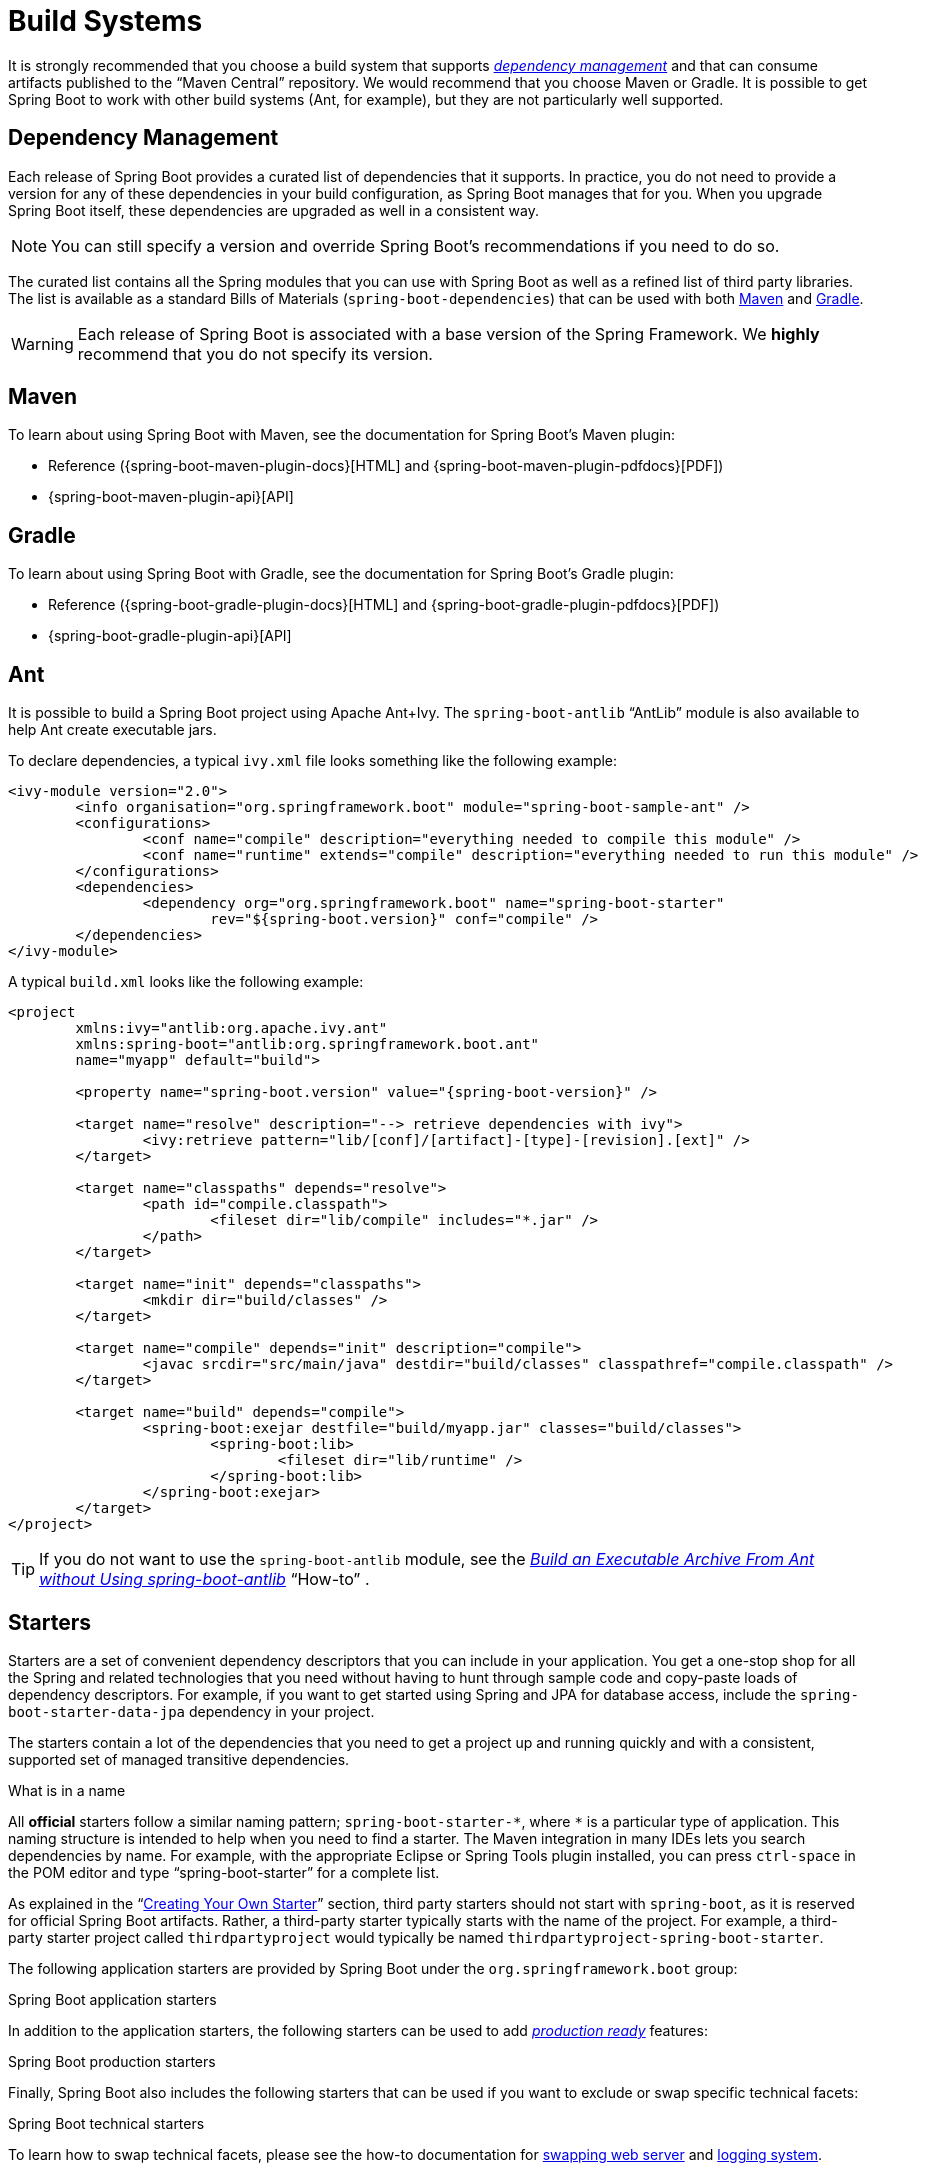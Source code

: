 [[build-systems]]
= Build Systems

It is strongly recommended that you choose a build system that supports xref:using/build-systems.adoc#build-systems.dependency-management[_dependency management_] and that can consume artifacts published to the "`Maven Central`" repository.
We would recommend that you choose Maven or Gradle.
It is possible to get Spring Boot to work with other build systems (Ant, for example), but they are not particularly well supported.



[[build-systems.dependency-management]]
== Dependency Management
Each release of Spring Boot provides a curated list of dependencies that it supports.
In practice, you do not need to provide a version for any of these dependencies in your build configuration, as Spring Boot manages that for you.
When you upgrade Spring Boot itself, these dependencies are upgraded as well in a consistent way.

NOTE: You can still specify a version and override Spring Boot's recommendations if you need to do so.

The curated list contains all the Spring modules that you can use with Spring Boot as well as a refined list of third party libraries.
The list is available as a standard Bills of Materials (`spring-boot-dependencies`) that can be used with both xref:using/build-systems.adoc#build-systems.maven[Maven] and xref:using/build-systems.adoc#build-systems.gradle[Gradle].

WARNING: Each release of Spring Boot is associated with a base version of the Spring Framework.
We **highly** recommend that you do not specify its version.



[[build-systems.maven]]
== Maven
To learn about using Spring Boot with Maven, see the documentation for Spring Boot's Maven plugin:

* Reference ({spring-boot-maven-plugin-docs}[HTML] and {spring-boot-maven-plugin-pdfdocs}[PDF])
* {spring-boot-maven-plugin-api}[API]



[[build-systems.gradle]]
== Gradle
To learn about using Spring Boot with Gradle, see the documentation for Spring Boot's Gradle plugin:

* Reference ({spring-boot-gradle-plugin-docs}[HTML] and {spring-boot-gradle-plugin-pdfdocs}[PDF])
* {spring-boot-gradle-plugin-api}[API]



[[build-systems.ant]]
==  Ant
It is possible to build a Spring Boot project using Apache Ant+Ivy.
The `spring-boot-antlib` "`AntLib`" module is also available to help Ant create executable jars.

To declare dependencies, a typical `ivy.xml` file looks something like the following example:

[source,xml,indent=0,subs="verbatim"]
----
	<ivy-module version="2.0">
		<info organisation="org.springframework.boot" module="spring-boot-sample-ant" />
		<configurations>
			<conf name="compile" description="everything needed to compile this module" />
			<conf name="runtime" extends="compile" description="everything needed to run this module" />
		</configurations>
		<dependencies>
			<dependency org="org.springframework.boot" name="spring-boot-starter"
				rev="${spring-boot.version}" conf="compile" />
		</dependencies>
	</ivy-module>
----

A typical `build.xml` looks like the following example:

[source,xml,indent=0,subs="verbatim,attributes"]
----
	<project
		xmlns:ivy="antlib:org.apache.ivy.ant"
		xmlns:spring-boot="antlib:org.springframework.boot.ant"
		name="myapp" default="build">

		<property name="spring-boot.version" value="{spring-boot-version}" />

		<target name="resolve" description="--> retrieve dependencies with ivy">
			<ivy:retrieve pattern="lib/[conf]/[artifact]-[type]-[revision].[ext]" />
		</target>

		<target name="classpaths" depends="resolve">
			<path id="compile.classpath">
				<fileset dir="lib/compile" includes="*.jar" />
			</path>
		</target>

		<target name="init" depends="classpaths">
			<mkdir dir="build/classes" />
		</target>

		<target name="compile" depends="init" description="compile">
			<javac srcdir="src/main/java" destdir="build/classes" classpathref="compile.classpath" />
		</target>

		<target name="build" depends="compile">
			<spring-boot:exejar destfile="build/myapp.jar" classes="build/classes">
				<spring-boot:lib>
					<fileset dir="lib/runtime" />
				</spring-boot:lib>
			</spring-boot:exejar>
		</target>
	</project>
----

TIP: If you do not want to use the `spring-boot-antlib` module, see the _xref:howto/build.adoc#build.build-an-executable-archive-with-ant-without-using-spring-boot-antlib[Build an Executable Archive From Ant without Using spring-boot-antlib]_ "`How-to`" .



[[build-systems.starters]]
== Starters
Starters are a set of convenient dependency descriptors that you can include in your application.
You get a one-stop shop for all the Spring and related technologies that you need without having to hunt through sample code and copy-paste loads of dependency descriptors.
For example, if you want to get started using Spring and JPA for database access, include the `spring-boot-starter-data-jpa` dependency in your project.

The starters contain a lot of the dependencies that you need to get a project up and running quickly and with a consistent, supported set of managed transitive dependencies.

.What is in a name
****
All **official** starters follow a similar naming pattern; `+spring-boot-starter-*+`, where `+*+` is a particular type of application.
This naming structure is intended to help when you need to find a starter.
The Maven integration in many IDEs lets you search dependencies by name.
For example, with the appropriate Eclipse or Spring Tools plugin installed, you can press `ctrl-space` in the POM editor and type "`spring-boot-starter`" for a complete list.

As explained in the "`xref:features/developing-auto-configuration/custom-starter.adoc[Creating Your Own Starter]`" section, third party starters should not start with `spring-boot`, as it is reserved for official Spring Boot artifacts.
Rather, a third-party starter typically starts with the name of the project.
For example, a third-party starter project called `thirdpartyproject` would typically be named `thirdpartyproject-spring-boot-starter`.
****

The following application starters are provided by Spring Boot under the `org.springframework.boot` group:

.Spring Boot application starters

In addition to the application starters, the following starters can be used to add _xref:howto/actuator.adoc[production ready]_ features:

.Spring Boot production starters

Finally, Spring Boot also includes the following starters that can be used if you want to exclude or swap specific technical facets:

.Spring Boot technical starters

To learn how to swap technical facets, please see the how-to documentation for xref:howto/webserver/use-another.adoc[swapping web server] and xref:howto/logging.adoc#logging.log4j[logging system].

TIP: For a list of additional community contributed starters, see the {spring-boot-latest-code}/spring-boot-project/spring-boot-starters/README.adoc[README file] in the `spring-boot-starters` module on GitHub.
